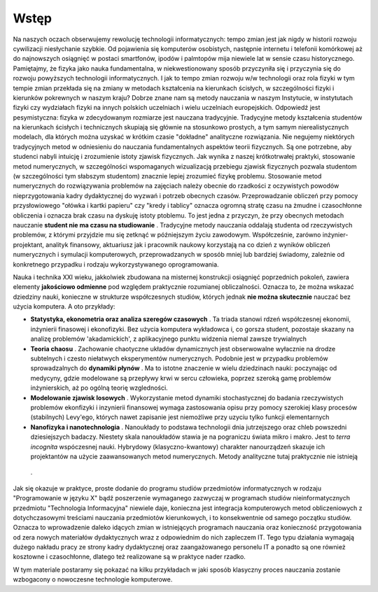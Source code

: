 Wstęp
=====

Na naszych oczach obserwujemy rewolucję technologii informatycznych:
tempo zmian jest jak nigdy w historii rozwoju cywilizacji niesłychanie
szybkie. Od pojawienia się komputerów osobistych, następnie internetu
i telefonii komórkowej aż do najnowszych osiągnięć w postaci
smartfonów, ipodów i palmtopów mija niewiele lat w sensie czasu
historycznego.  Pamiętajmy, że fizyka jako nauka fundamentalna, w
niekwestionowany sposób przyczyniła się i przyczynia się do rozwoju
powyższych technologii informatycznych. I jak to tempo zmian rozwoju
w/w technologii oraz rola fizyki w tym tempie zmian przekłada się na
zmiany w metodach kształcenia na kierunkach ścisłych, w szczególności
fizyki i kierunków pokrewnych w naszym kraju?  Dobrze znane nam są
metody nauczania w naszym Instytucie, w instytutach fizyki czy
wydziałach fizyki na innych polskich uczelniach i wielu uczelniach
europejskich. Odpowiedź jest pesymistyczna: fizyka w zdecydowanym
rozmiarze jest nauczana tradycyjnie.  Tradycyjne metody kształcenia
studentów na kierunkach ścisłych i technicznych skupiają się głównie
na stosunkowo prostych, a tym samym nierealistycznych modelach, dla
których można uzyskać w krótkim czasie "dokładne" analityczne
rozwiązania. Nie negujemy niektórych tradycyjnych metod w odniesieniu
do nauczania fundamentalnych aspektów teorii fizycznych. Są one
potrzebne, aby studenci nabyli intuicję i zrozumienie istoty zjawisk
fizycznych.  Jak wynika z naszej krótkotrwałej praktyki, stosowanie
metod numerycznych, w szczególności wspomaganych wizualizacją
przebiegu zjawisk fizycznych pozwala studentom (w szczególności tym
słabszym studentom) znacznie lepiej zrozumieć fizykę problemu.
Stosowanie metod numerycznych do rozwiązywania problemów na zajęciach
należy obecnie do rzadkości z oczywistych powodów nieprzygotowania
kadry dydaktycznej do wyzwań i potrzeb obecnych
czasów. Przeprowadzanie obliczeń przy pomocy przysłowiowego "ołówka i
kartki papieru" czy "kredy i tablicy" oznacza ogromną stratę czasu na
żmudne i czasochłonne obliczenia i oznacza brak czasu na dyskuję
istoty ptoblemu.  To jest jedna z przyczyn, że przy obecnych metodach
nauczanie **student nie ma czasu na studiowanie** .  Tradycyjne metody
nauczania oddalają studenta od rzeczywistych problemów, z którymi
przyjdzie mu się zetknąć w późniejszym życiu zawodowym. Współcześnie,
zarówno inżynier\-projektant, analityk finansowy, aktuariusz jak i
pracownik naukowy korzystają na co dzień z wyników obliczeń
numerycznych i symulacji komputerowych, przeprowadzanych w sposób
mniej lub bardziej świadomy, zależnie od konkretnego przypadku i
rodzaju wykorzystywanego oprogramowania.


Nauka i technika XXI wieku, jakkolwiek zbudowana na misternej
konstrukcji osiągnięć poprzednich pokoleń, zawiera elementy
**jakościowo odmienne** pod względem praktycznie rozumianej
obliczalności. Oznacza to, że można wskazać dziedziny nauki, konieczne
w strukturze współczesnych studiów, których jednak **nie można
skutecznie** nauczać bez użycia komputera. A oto przykłady:



- **Statystyka, ekonometria oraz analiza szeregów czasowych** . Ta triada stanowi rdzeń współczesnej ekonomii, inżynierii finasowej i ekonofizyki. Bez użycia komputera wykładowca i, co gorsza student, pozostaje skazany na analizę problemów 'akadamickich', z aplikacyjnego punktu widzenia niemal zawsze trywialnych 


- **Teoria chaosu** . Zachowanie chaotyczne układów dynamicznych jest obserwowalne wyłacznie na drodze subtelnych i czesto niełatwych eksperymentów numerycznych. Podobnie jest w przypadku problemów sprowadzalnych do  **dynamiki płynów** . Ma to istotne znaczenie w wielu dziedzinach nauki: poczynając od medycyny, gdzie modelowane są przepływy krwi w sercu człowieka, poprzez szeroką gamę problemów inżynierskich,  aż po ogólną teorię wzgledności.    


- **Modelowanie zjawisk losowych** . Wykorzystanie metod dynamiki stochastycznej do badania rzeczywistych problemów ekonfizyki i inzynierii finansowej wymaga zastosowania opisu przy pomocy szerokiej klasy procesów (stabilnych) Levy'ego, których nawet zapisanie jest niemożliwe przy uzyciu tylko funkcji elementarnych 


- **Nanofizyka i nanotechnologia** . Nanoukłady to podstawa technologii dnia jutrzejszego oraz chleb powszedni dziesiejszych badaczy. Niestety skala nanoukładów stawia je na pograniczu świata mikro i makro. Jest to  *terra incognita*   wspóczesnej nauki. Hybrydowy (klasyczno\-kwantowy) charakter nanourządzeń skazuje ich projektantów na użycie zaawansowanych metod numerycznych.  Metody analityczne tutaj praktycznie nie istnieją 

 .     


Jak się okazuje w praktyce, proste dodanie do programu studiów przedmiotów informatycznych w rodzaju "Programowanie w języku X" bądź poszerzenie wymaganego zazwyczaj w programach studiów nieinformatycznych przedmiotu "Technologia Informacyjna" niewiele daje, konieczna jest integracja komputerowych metod obliczeniowych z dotychczasowymi treściami nauczania przedmiotów kierunkowych, i to konsekwentnie od samego początku studiów. Oznacza to wprowadzenie daleko idących zmian w istniejących programach nauczania oraz konieczność przygotowania od zera nowych materiałów dydaktycznych wraz z odpowiednim do nich zapleczem IT. Tego typu działania wymagają dużego nakładu pracy ze strony kadry dydaktycznej oraz zaangażowanego personelu IT a ponadto są one również kosztowne i czasochłonne, dlatego też realizowane są w praktyce nader rzadko.


W tym materiale postaramy się pokazać na kilku przykładach w jaki sposób klasyczny proces nauczania zostanie wzbogacony o nowoczesne technologie komputerowe.

